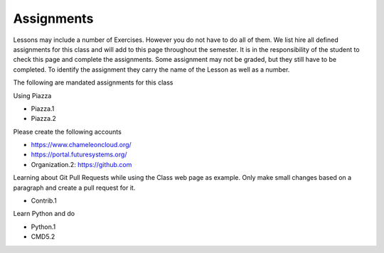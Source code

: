 Assignments
===========

Lessons may include a number of Exercises. However you do not have to do all of them. We list hire all defined assignments for this class and will add to this page throughout the semester. It is in the responsibility of the student to check this page and complete the assignments. Some assignment may not be graded, but they still have to be completed. To identify the assignment they carry the name of the Lesson as well as a number.

The following are mandated assignments for this class

Using Piazza

* Piazza.1
* Piazza.2

Please create the following accounts

* https://www.chameleoncloud.org/ 
* https://portal.futuresystems.org/
* Organization.2: https://github.com 
  
Learning about Git Pull Requests while using the Class web page as
example. Only make small changes based on a paragraph and create a
pull request for it. 

* Contrib.1

Learn Python and do

* Python.1
* CMD5.2

  
